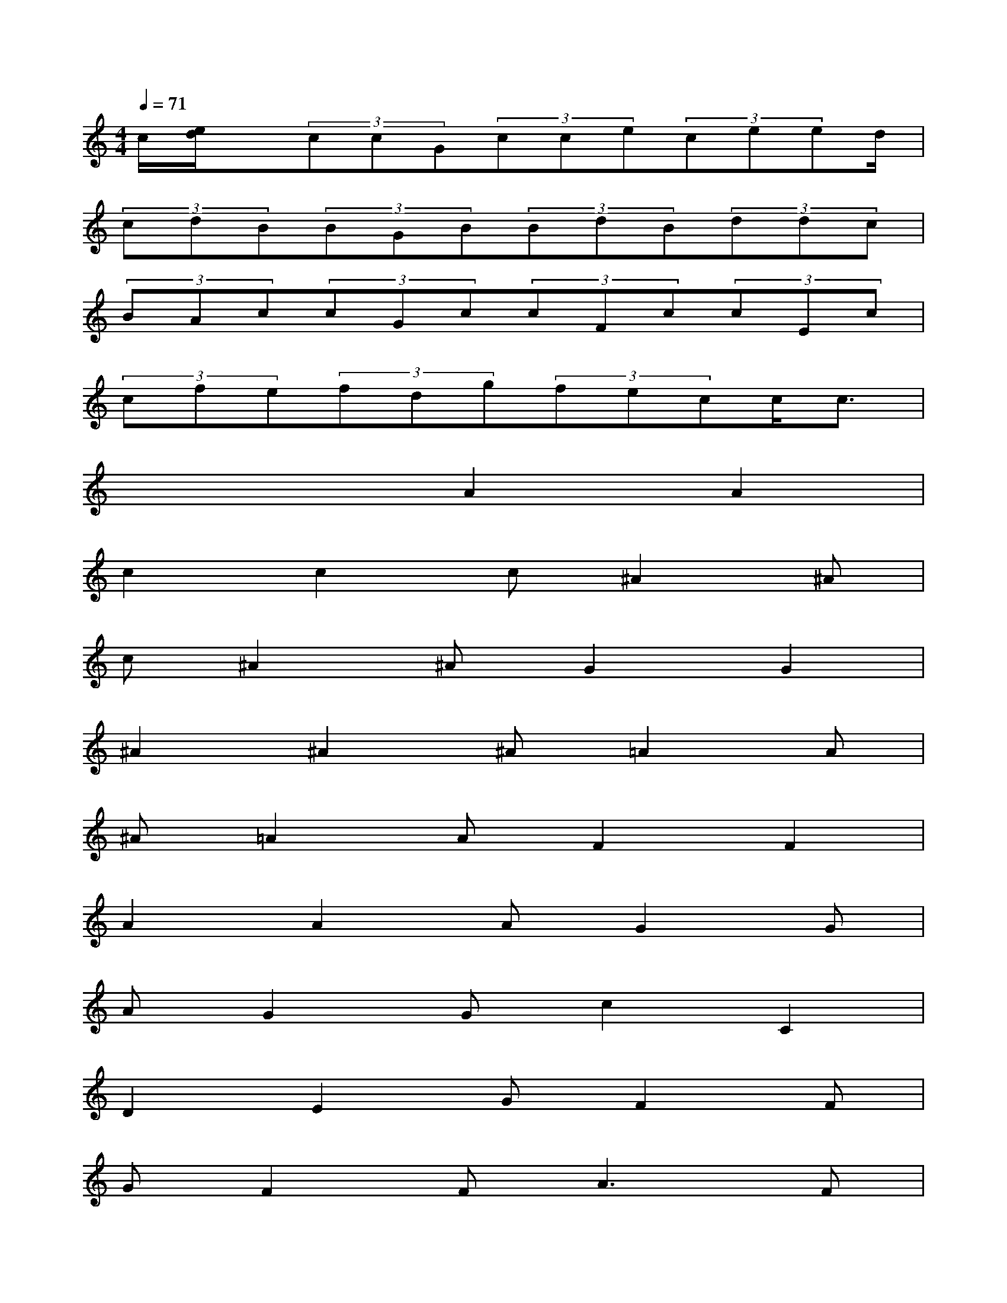 X:1
T:
M:4/4
L:1/8
Q:1/4=71
K:C%0sharps
V:1
c/2[e/2d/2]x/2(3ccG(3cce(3ceed/2|
(3cdB(3BGB(3BdB(3ddc|
(3BAc(3cGc(3cFc(3cEc|
(3cfe(3fdg(3fecc/2c3/2|
x4A2A2|
c2c2c^A2^A|
c^A2^AG2G2|
^A2^A2^A=A2A|
^A=A2AF2F2|
A2A2AG2G|
AG2Gc2C2|
D2E2GF2F|
GF2F2<A2F|
CC2C2<^A2G|
CC2CC2C2|
D2E2GF2E
